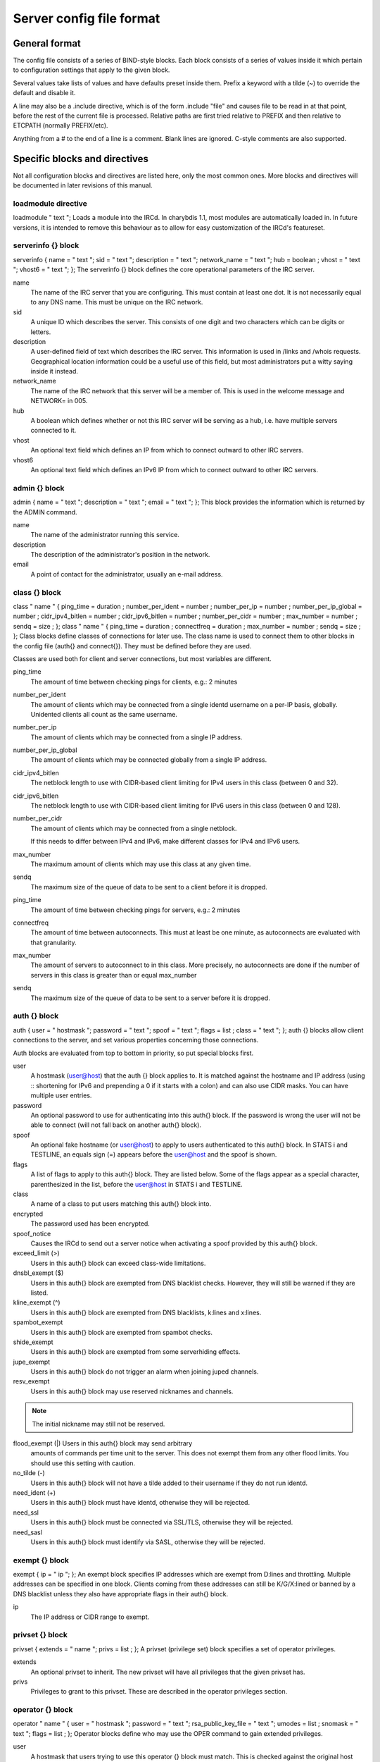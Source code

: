 Server config file format
=========================

General format
~~~~~~~~~~~~~~

The config file consists of a series of BIND-style blocks. Each block
consists of a series of values inside it which pertain to configuration
settings that apply to the given block.

Several values take lists of values and have defaults preset inside
them. Prefix a keyword with a tilde (~) to override the default and
disable it.

A line may also be a .include directive, which is of the form .include
"file" and causes file to be read in at that point, before the rest of
the current file is processed. Relative paths are first tried relative
to PREFIX and then relative to ETCPATH (normally PREFIX/etc).

Anything from a # to the end of a line is a comment. Blank lines are
ignored. C-style comments are also supported.

Specific blocks and directives
~~~~~~~~~~~~~~~~~~~~~~~~~~~~~~

Not all configuration blocks and directives are listed here, only the
most common ones. More blocks and directives will be documented in later
revisions of this manual.

loadmodule directive
--------------------

loadmodule "
text
";
Loads a module into the IRCd. In charybdis 1.1, most modules are
automatically loaded in. In future versions, it is intended to remove
this behaviour as to allow for easy customization of the IRCd's
featureset.

serverinfo {} block
-------------------

serverinfo { name = "
text
"; sid = "
text
"; description = "
text
"; network\_name = "
text
"; hub =
boolean
; vhost = "
text
"; vhost6 = "
text
"; };
The serverinfo {} block defines the core operational parameters of the
IRC server.

name
    The name of the IRC server that you are configuring. This must
    contain at least one dot. It is not necessarily equal to any DNS
    name. This must be unique on the IRC network.

sid
    A unique ID which describes the server. This consists of one digit
    and two characters which can be digits or letters.

description
    A user-defined field of text which describes the IRC server. This
    information is used in /links and /whois requests. Geographical
    location information could be a useful use of this field, but most
    administrators put a witty saying inside it instead.

network\_name
    The name of the IRC network that this server will be a member of.
    This is used in the welcome message and NETWORK= in 005.

hub
    A boolean which defines whether or not this IRC server will be
    serving as a hub, i.e. have multiple servers connected to it.

vhost
    An optional text field which defines an IP from which to connect
    outward to other IRC servers.

vhost6
    An optional text field which defines an IPv6 IP from which to
    connect outward to other IRC servers.

admin {} block
--------------

admin { name = "
text
"; description = "
text
"; email = "
text
"; };
This block provides the information which is returned by the ADMIN
command.

name
    The name of the administrator running this service.

description
    The description of the administrator's position in the network.

email
    A point of contact for the administrator, usually an e-mail address.

class {} block
--------------

class "
name
" { ping\_time =
duration
; number\_per\_ident =
number
; number\_per\_ip =
number
; number\_per\_ip\_global =
number
; cidr\_ipv4\_bitlen =
number
; cidr\_ipv6\_bitlen =
number
; number\_per\_cidr =
number
; max\_number =
number
; sendq =
size
; };
class "
name
" { ping\_time =
duration
; connectfreq =
duration
; max\_number =
number
; sendq =
size
; };
Class blocks define classes of connections for later use. The class name
is used to connect them to other blocks in the config file (auth{} and
connect{}). They must be defined before they are used.

Classes are used both for client and server connections, but most
variables are different.

ping\_time
    The amount of time between checking pings for clients, e.g.: 2
    minutes

number\_per\_ident
    The amount of clients which may be connected from a single identd
    username on a per-IP basis, globally. Unidented clients all count as
    the same username.

number\_per\_ip
    The amount of clients which may be connected from a single IP
    address.

number\_per\_ip\_global
    The amount of clients which may be connected globally from a single
    IP address.

cidr\_ipv4\_bitlen
    The netblock length to use with CIDR-based client limiting for IPv4
    users in this class (between 0 and 32).

cidr\_ipv6\_bitlen
    The netblock length to use with CIDR-based client limiting for IPv6
    users in this class (between 0 and 128).

number\_per\_cidr
    The amount of clients which may be connected from a single netblock.

    If this needs to differ between IPv4 and IPv6, make different
    classes for IPv4 and IPv6 users.

max\_number
    The maximum amount of clients which may use this class at any given
    time.

sendq
    The maximum size of the queue of data to be sent to a client before
    it is dropped.

ping\_time
    The amount of time between checking pings for servers, e.g.: 2
    minutes

connectfreq
    The amount of time between autoconnects. This must at least be one
    minute, as autoconnects are evaluated with that granularity.

max\_number
    The amount of servers to autoconnect to in this class. More
    precisely, no autoconnects are done if the number of servers in this
    class is greater than or equal max\_number

sendq
    The maximum size of the queue of data to be sent to a server before
    it is dropped.

auth {} block
-------------

auth { user = "
hostmask
"; password = "
text
"; spoof = "
text
"; flags =
list
; class = "
text
"; };
auth {} blocks allow client connections to the server, and set various
properties concerning those connections.

Auth blocks are evaluated from top to bottom in priority, so put special
blocks first.

user
    A hostmask (user@host) that the auth {} block applies to. It is
    matched against the hostname and IP address (using :: shortening for
    IPv6 and prepending a 0 if it starts with a colon) and can also use
    CIDR masks. You can have multiple user entries.

password
    An optional password to use for authenticating into this auth{}
    block. If the password is wrong the user will not be able to connect
    (will not fall back on another auth{} block).

spoof
    An optional fake hostname (or user@host) to apply to users
    authenticated to this auth{} block. In STATS i and TESTLINE, an
    equals sign (=) appears before the user@host and the spoof is shown.

flags
    A list of flags to apply to this auth{} block. They are listed
    below. Some of the flags appear as a special character,
    parenthesized in the list, before the user@host in STATS i and
    TESTLINE.

class
    A name of a class to put users matching this auth{} block into.

encrypted
    The password used has been encrypted.

spoof\_notice
    Causes the IRCd to send out a server notice when activating a spoof
    provided by this auth{} block.

exceed\_limit (>)
    Users in this auth{} block can exceed class-wide limitations.

dnsbl\_exempt ($)
    Users in this auth{} block are exempted from DNS blacklist checks.
    However, they will still be warned if they are listed.

kline\_exempt (^)
    Users in this auth{} block are exempted from DNS blacklists, k:lines
    and x:lines.

spambot\_exempt
    Users in this auth{} block are exempted from spambot checks.

shide\_exempt
    Users in this auth{} block are exempted from some serverhiding
    effects.

jupe\_exempt
    Users in this auth{} block do not trigger an alarm when joining
    juped channels.

resv\_exempt
    Users in this auth{} block may use reserved nicknames and channels.

.. note:: The initial nickname may still not be reserved.
          
flood\_exempt (\|) Users in this auth{} block may send arbitrary
    amounts of commands per time unit to the server. This does not
    exempt them from any other flood limits. You should use this
    setting with caution.

no\_tilde (-)
    Users in this auth{} block will not have a tilde added to their
    username if they do not run identd.

need\_ident (+)
    Users in this auth{} block must have identd, otherwise they will be
    rejected.

need\_ssl
    Users in this auth{} block must be connected via SSL/TLS, otherwise
    they will be rejected.

need\_sasl
    Users in this auth{} block must identify via SASL, otherwise they
    will be rejected.

exempt {} block
---------------

exempt { ip = "
ip
"; };
An exempt block specifies IP addresses which are exempt from D:lines and
throttling. Multiple addresses can be specified in one block. Clients
coming from these addresses can still be K/G/X:lined or banned by a DNS
blacklist unless they also have appropriate flags in their auth{} block.

ip
    The IP address or CIDR range to exempt.

privset {} block
----------------

privset { extends = "
name
"; privs =
list
; };
A privset (privilege set) block specifies a set of operator privileges.

extends
    An optional privset to inherit. The new privset will have all
    privileges that the given privset has.

privs
    Privileges to grant to this privset. These are described in the
    operator privileges section.

operator {} block
-----------------

operator "
name
" { user = "
hostmask
"; password = "
text
"; rsa\_public\_key\_file = "
text
"; umodes =
list
; snomask = "
text
"; flags =
list
; };
Operator blocks define who may use the OPER command to gain extended
privileges.

user
    A hostmask that users trying to use this operator {} block must
    match. This is checked against the original host and IP address;
    CIDR is also supported. So auth {} spoofs work in operator {}
    blocks; the real host behind them is not checked. Other kind of
    spoofs do not work in operator {} blocks; the real host behind them
    is checked.

    Note that this is different from charybdis 1.x where all kinds of
    spoofs worked in operator {} blocks.

password
    A password used with the OPER command to use this operator {} block.
    Passwords are encrypted by default, but may be unencrypted if
    ~encrypted is present in the flags list.

rsa\_public\_key\_file
    An optional path to a RSA public key file associated with the
    operator {} block. This information is used by the CHALLENGE
    command, which is an alternative authentication scheme to the
    traditional OPER command.

umodes
    A list of usermodes to apply to successfully opered clients.

snomask
    An snomask to apply to successfully opered clients.

privset
    The privilege set granted to successfully opered clients. This must
    be defined before this operator{} block.

flags
    A list of flags to apply to this operator{} block. They are listed
    below.

encrypted
    The password used has been encrypted. This is enabled by default,
    use ~encrypted to disable it.

need\_ssl
    Restricts use of this operator{} block to SSL/TLS connections only.

connect {} block
----------------

connect "
name
" { host = "
text
"; send\_password = "
text
"; accept\_password = "
text
"; port =
number
; hub\_mask = "
mask
"; leaf\_mask = "
mask
"; class = "
text
"; flags =
list
; aftype =
protocol
; };
Connect blocks define what servers may connect or be connected to.

host
    The hostname or IP to connect to.

.. note:: Furthermore, if a hostname is used, it must have an ``A`` or
          ``AAAA`` record (no ``CNAME``) and it must be the primary hostname
          for inbound connections to work.

          IPv6 addresses must be in ``::`` shortened form; addresses which
          then start with a colon must be prepended with a zero, for
          example ``0::1``.

send\_password
    The password to send to the other server.

accept\_password
    The password that should be accepted from the other server.

port
    The port on the other server to connect to.

hub\_mask
    An optional domain mask of servers allowed to be introduced by this
    link. Usually, "\*" is fine. Multiple hub\_masks may be specified,
    and any of them may be introduced. Violation of hub\_mask and
    leaf\_mask restrictions will cause the local link to be closed.

leaf\_mask
    An optional domain mask of servers not allowed to be introduced by
    this link. Multiple leaf\_masks may be specified, and none of them
    may be introduced. leaf\_mask has priority over hub\_mask.

class
    The name of the class this server should be placed into.

flags
    A list of flags concerning the connect block. They are listed below.

aftype
    The protocol that should be used to connect with, either ipv4 or
    ipv6. This defaults to ipv4 unless host is a numeric IPv6 address.

encrypted
    The value for accept\_password has been encrypted.

autoconn
    The server should automatically try to connect to the server defined
    in this connect {} block if it's not connected already and
    max\_number in the class is not reached yet.

compressed
    Ziplinks should be used with this server connection. This compresses
    traffic using zlib, saving some bandwidth and speeding up netbursts.

    If you have trouble setting up a link, you should turn this off as
    it often hides error messages.

topicburst
    Topics should be bursted to this server.

    This is enabled by default.

listen {} block
---------------

listen { host = "
text
"; port =
number
; };
A listen block specifies what ports a server should listen on.

host
    An optional host to bind to. Otherwise, the ircd will listen on all
    available hosts.

port
    A port to listen on. You can specify multiple ports via commas, and
    define a range by seperating the start and end ports with two dots
    (..).

modules {} block
----------------

modules { path = "
text
"; module =
text
; };
The modules block specifies information for loadable modules.

path
    Specifies a path to search for loadable modules.

module
    Specifies a module to load, similar to loadmodule.

general {} block
----------------

modules {
values
};
The general block specifies a variety of options, many of which were in
``config.h`` in older daemons. The options are documented in
``reference.conf``.

channel {} block
----------------

modules {
values
};
The channel block specifies a variety of channel-related options, many
of which were in ``config.h`` in older daemons. The options are
documented in ``reference.conf``.

serverhide {} block
-------------------

modules {
values
};
The serverhide block specifies options related to server hiding. The
options are documented in ``reference.conf``.

blacklist {} block
------------------

blacklist { host = "
text
"; reject\_reason = "
text
"; };
The blacklist block specifies DNS blacklists to check. Listed clients
will not be allowed to connect. IPv6 clients are not checked against
these.

Multiple blacklists can be specified, in pairs with first host then
reject\_reason.

host
    The DNSBL to use.

reject\_reason
    The reason to send to listed clients when disconnecting them.

alias {} block
--------------

alias "
name
" { target = "
text
"; };
Alias blocks allow the definition of custom commands. These commands
send PRIVMSG to the given target. A real command takes precedence above
an alias.

target
    The target nick (must be a network service (umode +S)) or
    user@server. In the latter case, the server cannot be this server,
    only opers can use user starting with "opers" reliably and the user
    is interpreted on the target server only so you may need to use
    nick@server instead).

cluster {} block
----------------

cluster { name = "
text
"; flags =
list
; };
The cluster block specifies servers we propagate things to
automatically. This does not allow them to set bans, you need a separate
shared{} block for that.

Having overlapping cluster{} items will cause the command to be executed
twice on the target servers. This is particularly undesirable for ban
removals.

The letters in parentheses denote the flags in /stats U.

name
    The server name to share with, this may contain wildcards and may be
    stacked.

flags
    The list of what to share, all the name lines above this (up to
    another flags entry) will receive these flags. They are listed
    below.

kline (K)
    Permanent K:lines

tkline (k)
    Temporary K:lines

unkline (U)
    K:line removals

xline (X)
    Permanent X:lines

txline (x)
    Temporary X:lines

unxline (Y)
    X:line removals

resv (Q)
    Permanently reserved nicks/channels

tresv (q)
    Temporarily reserved nicks/channels

unresv (R)
    RESV removals

locops (L)
    LOCOPS messages (sharing this with \* makes LOCOPS rather similar to
    OPERWALL which is not useful)

all
    All of the above

shared {} block
---------------

shared { oper = "
user@host
", "
server
"; flags =
list
; };
The shared block specifies opers allowed to perform certain actions on
our server remotely. These are ordered top down. The first one matching
will determine the oper's access. If access is denied, the command will
be silently ignored.

The letters in parentheses denote the flags in /stats U.

oper
    The user@host the oper must have, and the server they must be on.
    This may contain wildcards.

flags
    The list of what to allow, all the oper lines above this (up to
    another flags entry) will receive these flags. They are listed
    below.

.. note:: While they have the same names, the flags have subtly
          different meanings from those in the cluster{} block.

kline (K)
    Permanent and temporary K:lines

tkline (k)
    Temporary K:lines

unkline (U)
    K:line removals

xline (X)
    Permanent and temporary X:lines

txline (x)
    Temporary X:lines

unxline (Y)
    X:line removals

resv (Q)
    Permanently and temporarily reserved nicks/channels

tresv (q)
    Temporarily reserved nicks/channels

unresv (R)
    RESV removals

all
    All of the above; this does not include locops, rehash, dline,
    tdline or undline.

locops (L)
    LOCOPS messages (accepting this from \* makes LOCOPS rather similar
    to OPERWALL which is not useful); unlike the other flags, this can
    only be accepted from \*@\* although it can be restricted based on
    source server.

rehash (H)
    REHASH commands; all options can be used

dline (D)
    Permanent and temporary D:lines

tdline (d)
    Temporary D:lines

undline (E)
    D:line removals

none
    Allow nothing to be done

service {} block
----------------

service { name = "
text
"; };
The service block specifies privileged servers (services). These servers
have extra privileges such as setting login names on users and
introducing clients with umode +S (unkickable, hide channels, etc). This
does not allow them to set bans, you need a separate shared{} block for
that.

Do not place normal servers here.

Multiple names may be specified but there may be only one service{}
block.

name
    The server name to grant special privileges. This may not contain
    wildcards.

Hostname resolution (DNS)
~~~~~~~~~~~~~~~~~~~~~~~~~

Charybdis uses solely DNS for all hostname/address lookups (no
``/etc/hosts`` or anything else). The DNS servers are taken from
``/etc/resolv.conf``. If this file does not exist or no valid IP
addresses are listed in it, the local host (127.0.0.1) is used. (Note
that the latter part did not work in older versions of Charybdis.)

IPv4 as well as IPv6 DNS servers are supported, but it is not possible
to use both IPv4 and IPv6 in ``/etc/resolv.conf``.

For both security and performance reasons, it is recommended that a
caching nameserver such as BIND be run on the same machine as Charybdis
and that ``/etc/resolv.conf`` only list 127.0.0.1.
